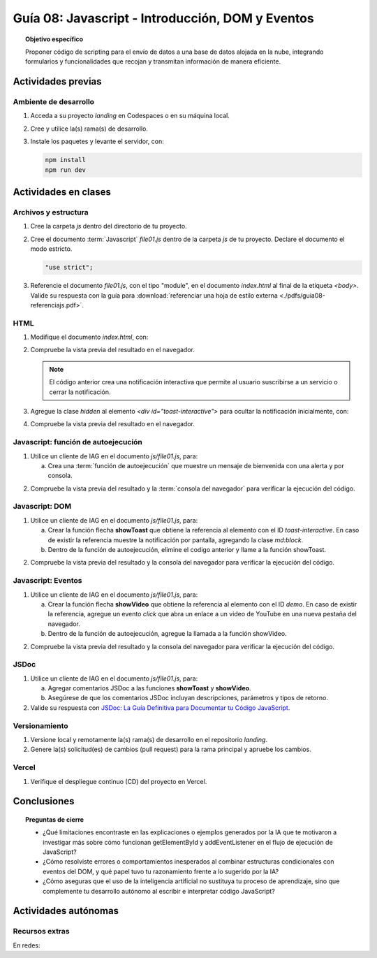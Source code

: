 ..
   Copyright (c) 2025 Allan Avendaño Sudario
   Licensed under Creative Commons Attribution-ShareAlike 4.0 International License
   SPDX-License-Identifier: CC-BY-SA-4.0

=================================================
Guía 08: Javascript - Introducción, DOM y Eventos
=================================================

.. topic:: Objetivo específico
    :class: objetivo

    Proponer código de scripting para el envío de datos a una base de datos alojada en la nube, integrando formularios y funcionalidades que recojan y transmitan información de manera eficiente.

Actividades previas
=====================

Ambiente de desarrollo
----------------------

1. Acceda a su proyecto *landing* en Codespaces o en su máquina local.
2. Cree y utilice la(s) rama(s) de desarrollo.
3. Instale los paquetes y levante el servidor, con:

   .. code-block:: bash

      npm install
      npm run dev

Actividades en clases
=====================

Archivos y estructura
----------------------

1. Cree la carpeta *js* dentro del directorio de tu proyecto.
2. Cree el documento :term:`Javascript` *file01.js* dentro de la carpeta *js* de tu proyecto. Declare el documento el modo estricto.
 
   .. code-block:: javascript

       "use strict";

3. Referencie el documento *file01.js*, con el tipo "module", en el documento *index.html* al final de la etiqueta `<body>`. Valide su respuesta con la guía para :download:`referenciar una hoja de estilo externa <./pdfs/guia08-referenciajs.pdf>`.

HTML
----

1. Modifique el documento *index.html*, con:

   .. code-block:: html
       :caption: Notificación interactiva
       :linenos:
       :emphasize-lines: 4-36
    
        <body>
            ...
    
            <div id="toast-interactive"
                class="fixed right-5 bottom-5 flex items-center w-full max-w-xs p-4 space-x-4 text-gray-500 bg-white divide-x divide-gray-200 rounded-lg shadow-sm dark:text-gray-400 dark:divide-gray-700 dark:bg-gray-800"
                role="alert">
                <div class="flex">
                
                    <!-- Content -->
                    <div class="ms-3 text-sm font-normal">
                        <span class="mb-1 text-sm font-semibold text-gray-900 dark:text-white">Suscríbete ahora</span>
                        <div class="mb-2">Suscríbete ahora para obtener beneficios de cliente premium y pro.</div>
                        <div class="grid grid-cols-2 gap-2">
                        <div>
                            <a href="#"
                            class="inline-flex justify-center w-full px-2 py-1.5 text-xs font-medium text-white bg-blue-600 rounded-lg hover:bg-blue-700 focus:ring-4 focus:outline-none focus:ring-blue-300 dark:bg-blue-500 dark:hover:bg-blue-600 dark:focus:ring-blue-800">Sí, quiero</a>
                        </div>
                        <div>
                            <a href="#"
                            class="inline-flex justify-center w-full px-2 py-1.5 text-xs font-medium text-gray-900 bg-white border border-gray-300 rounded-lg hover:bg-gray-100 focus:ring-4 focus:outline-none focus:ring-gray-200 dark:bg-gray-600 dark:text-white dark:border-gray-600 dark:hover:bg-gray-700 dark:hover:border-gray-700 dark:focus:ring-gray-700">No ahora</a>
                        </div>
                        </div>
                    </div>

                    <!-- Close button -->
                    <button type="button"
                        class="ms-auto -mx-1.5 -my-1.5 p-1.5 inline-flex items-center justify-center w-8 h-8 text-gray-400 bg-white rounded-lg hover:text-gray-900 hover:bg-gray-100 focus:ring-2 focus:ring-gray-300 dark:text-gray-500 dark:hover:text-white dark:bg-gray-800 dark:hover:bg-gray-700"
                        data-dismiss-target="#toast-interactive" aria-label="Close">
                        <span class="sr-only">Close</span>
                        <svg class="w-3 h-3" xmlns="http://www.w3.org/2000/svg" fill="none" viewBox="0 0 14 14" aria-hidden="true">
                        <path stroke="currentColor" stroke-linecap="round" stroke-linejoin="round" stroke-width="2"
                            d="m1 1 6 6m0 0 6 6M7 7l6-6M7 7l-6 6" />
                        </svg>
                    </button>
                </div>
            </div>

            <script ... ></script>
            <script ... ></script>

       </body>

2. Compruebe la vista previa del resultado en el navegador.

   .. note:: El código anterior crea una notificación interactiva que permite al usuario suscribirse a un servicio o cerrar la notificación.

3. Agregue la clase `hidden` al elemento `<div id="toast-interactive">` para ocultar la notificación inicialmente, con:

   .. code-block:: html
       :caption: Notificación interactiva oculta
       :linenos:
       :emphasize-lines: 2

       <div id="toast-interactive" 
            class="hidden ... " 
            role="alert">

4. Compruebe la vista previa del resultado en el navegador.


Javascript: función de autoejecución
------------------------------------

1. Utilice un cliente de IAG en el documento *js/file01.js*, para:

   a) Crea una :term:`función de autoejecución` que muestre un mensaje de bienvenida con una alerta y por consola.
    
.. admonition:: Haga click aquí para ver la solución
    :collapsible: closed
    :class: solution

    .. code-block:: javascript
        :linenos:
        :emphasize-lines: 3-6

        "use strict";

        (() => {
            alert("¡Bienvenido a la página!");
            console.log("Mensaje de bienvenida mostrado.");
        })();

2. Compruebe la vista previa del resultado y la :term:`consola del navegador` para verificar la ejecución del código.


Javascript: DOM
---------------

1. Utilice un cliente de IAG en el documento *js/file01.js*, para:

   a) Crear la función flecha **showToast** que obtiene la referencia al elemento con el ID `toast-interactive`. En caso de existir la referencia muestre la notificación por pantalla, agregando la clase `md:block`.

   b) Dentro de la función de autoejecución, elimine el codigo anterior y  llame a la función showToast.

.. admonition:: Haga click aquí para ver la solución
    :collapsible: closed
    :class: solution

    .. code-block:: javascript
        :linenos:
        :emphasize-lines: 3-8, 11

        "use strict";

        const showToast = () => {
            const toast = document.getElementById("toast-interactive");
            if (toast) {
                toast.classList.add("md:block");
            }
        };

        (() => {
            showToast();
        })();

2. Compruebe la vista previa del resultado y la consola del navegador para verificar la ejecución del código.

Javascript: Eventos
-------------------

1. Utilice un cliente de IAG en el documento *js/file01.js*, para:

   a) Crear la función flecha **showVideo** que obtiene la referencia al elemento con el ID `demo`. En caso de existir la referencia, agregue un evento `click` que abra un enlace a un video de YouTube en una nueva pestaña del navegador.
   b) Dentro de la función de autoejecución, agregue la llamada a la función showVideo.

.. admonition:: Haga click aquí para ver la solución
    :collapsible: closed
    :class: solution

    .. code-block:: javascript
        :linenos:
        :emphasize-lines: 5-12, 16

        "use strict";

        const showToast = () => { ... }

        const showVideo = () => {
            const demo = document.getElementById("demo");
            if (demo) {
                demo.addEventListener("click", () => {
                    window.open("https://www.youtube.com/watch?v=dQw4w9WgXcQ", "_blank");
                });
            }
        };

        (() => {
            showToast();
            showVideo();
        })();

2. Compruebe la vista previa del resultado y la consola del navegador para verificar la ejecución del código.

JSDoc
-----

1. Utilice un cliente de IAG en el documento *js/file01.js*, para:

   a) Agregar comentarios JSDoc a las funciones **showToast** y **showVideo**.
   b) Asegúrese de que los comentarios JSDoc incluyan descripciones, parámetros y tipos de retorno.

2. Valide su respuesta con `JSDoc: La Guía Definitiva para Documentar tu Código JavaScript <https://dev.to/goaqidev/jsdoc-la-guia-definitiva-para-documentar-tu-codigo-javascript-ik5>`_.

Versionamiento
--------------

1. Versione local y remotamente la(s) rama(s) de desarrollo en el repositorio *landing*.
2. Genere la(s) solicitud(es) de cambios (pull request) para la rama principal y apruebe los cambios.

Vercel
------

1. Verifique el despliegue continuo (CD) del proyecto en Vercel.

Conclusiones
============

.. topic:: Preguntas de cierre

    * ¿Qué limitaciones encontraste en las explicaciones o ejemplos generados por la IA que te motivaron a investigar más sobre cómo funcionan getElementById y addEventListener en el flujo de ejecución de JavaScript?
    
    * ¿Cómo resolviste errores o comportamientos inesperados al combinar estructuras condicionales con eventos del DOM, y qué papel tuvo tu razonamiento frente a lo sugerido por la IA?

    * ¿Cómo aseguras que el uso de la inteligencia artificial no sustituya tu proceso de aprendizaje, sino que complemente tu desarrollo autónomo al escribir e interpretar código JavaScript?

Actividades autónomas
=====================

Recursos extras
------------------------------

En redes:

.. raw:: html

    DOM con JavaScript  

    <blockquote class="twitter-tweet"><p lang="es" dir="ltr">💛¡Las bases del DOM en un hilo!💛<br><br>📜Se conoce como DOM a la forma de referirnos a la estructura del documento HTML.<br><br>Mediante el DOM podemos cambiar el HTML/CSS dinámicamente desde Javascript y hacer cosas mágicas🧙‍♂️<br><br>¡Te explico en un par de tweets como dominarlo!<br><br>🧵⬇ <a href="https://t.co/zgjZsiDRVK">pic.twitter.com/zgjZsiDRVK</a></p>&mdash; Manz 🇮🇨⚡👾 (@Manz) <a href="https://twitter.com/Manz/status/1521890518976073729?ref_src=twsrc%5Etfw">May 4, 2022</a></blockquote> <script async src="https://platform.twitter.com/widgets.js" charset="utf-8"></script>